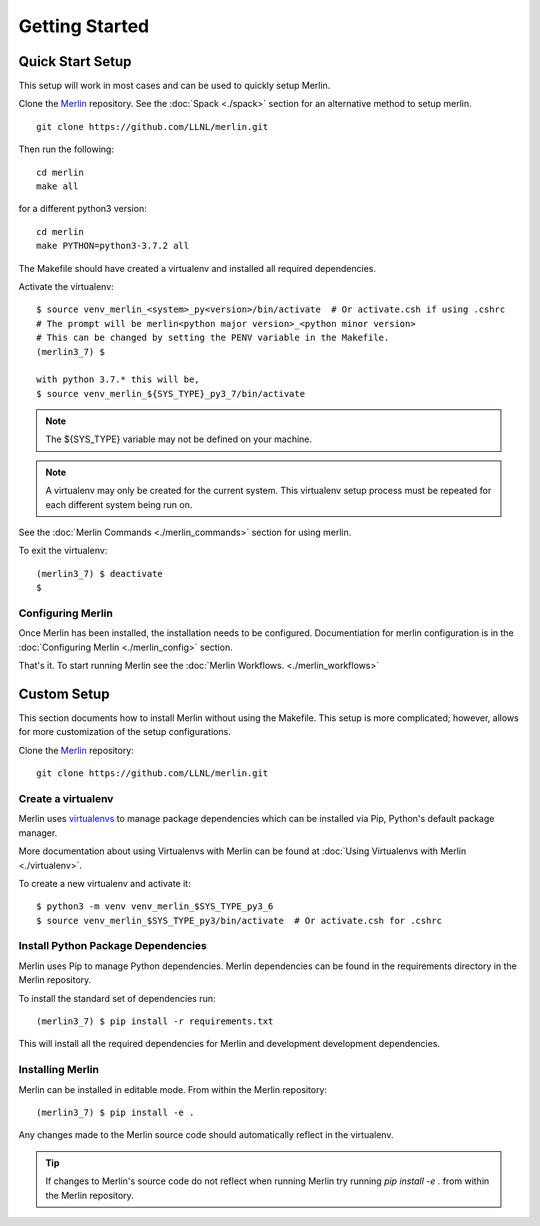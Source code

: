 Getting Started
================

Quick Start Setup
++++++++++++++++++

This setup will work in most cases and can be used to quickly setup Merlin.

Clone the `Merlin <https://github.com/LLNL/merlin.git>`_
repository. See the :doc:`Spack <./spack>` section for an alternative method to setup merlin.

::

    git clone https://github.com/LLNL/merlin.git

Then run the following::

   cd merlin
   make all

for a different python3 version::

   cd merlin
   make PYTHON=python3-3.7.2 all

The Makefile should have created a virtualenv and installed all required
dependencies.

Activate the virtualenv::

    $ source venv_merlin_<system>_py<version>/bin/activate  # Or activate.csh if using .cshrc
    # The prompt will be merlin<python major version>_<python minor version>
    # This can be changed by setting the PENV variable in the Makefile.
    (merlin3_7) $

    with python 3.7.* this will be,
    $ source venv_merlin_${SYS_TYPE}_py3_7/bin/activate

.. note:: The ${SYS_TYPE} variable may not be defined on your machine.

.. note:: A virtualenv may only be created for the current system. This virtualenv
   setup process must be repeated for each different system being run on.

See the :doc:`Merlin Commands <./merlin_commands>` section for using merlin.

To exit the virtualenv::

    (merlin3_7) $ deactivate
    $

Configuring Merlin
*******************

Once Merlin has been installed, the installation needs to be configured.
Documentiation for merlin configuration is in the :doc:`Configuring Merlin <./merlin_config>` section. 

That's it. To start running Merlin see the :doc:`Merlin Workflows. <./merlin_workflows>`


Custom Setup
+++++++++++++

This section documents how to install Merlin without using the Makefile. This
setup is more complicated; however, allows for more customization of the setup
configurations.

Clone the `Merlin <https://github.com/LLNL/merlin.git>`_
repository::

    git clone https://github.com/LLNL/merlin.git


Create a virtualenv
*********************

Merlin uses `virtualenvs <https://virtualenv.pypa.io/en/stable/>`_ to manage
package dependencies which can be installed via Pip, Python's default 
package manager.

More documentation about using Virtualenvs with Merlin can be found at
:doc:`Using Virtualenvs with Merlin <./virtualenv>`.

To create a new virtualenv and activate it::

    $ python3 -m venv venv_merlin_$SYS_TYPE_py3_6
    $ source venv_merlin_$SYS_TYPE_py3/bin/activate  # Or activate.csh for .cshrc


Install Python Package Dependencies
************************************

Merlin uses Pip to manage Python dependencies. Merlin dependencies can be
found in the requirements directory in the Merlin repository.

To install the standard set of dependencies run::

    (merlin3_7) $ pip install -r requirements.txt

This will install all the required dependencies for Merlin and development
development dependencies.


Installing Merlin
*******************

Merlin can be installed in editable mode. From within the Merlin repository::

    (merlin3_7) $ pip install -e .

Any changes made to the Merlin source code should automatically reflect in the
virtualenv.

.. tip:: If changes to Merlin's source code do not reflect when running Merlin
    try running `pip install -e .` from within the Merlin repository.
